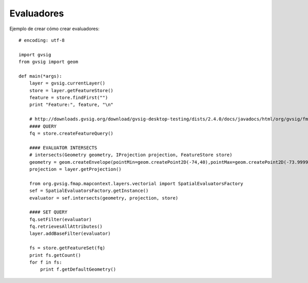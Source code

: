 .. _label-explorers:


Evaluadores
=========

Ejemplo de crear cómo crear evaluadores::

    # encoding: utf-8

    import gvsig
    from gvsig import geom

    def main(*args):
        layer = gvsig.currentLayer()
        store = layer.getFeatureStore()
        feature = store.findFirst("")
        print "Feature:", feature, "\n"
        
        # http://downloads.gvsig.org/download/gvsig-desktop-testing/dists/2.4.0/docs/javadocs/html/org/gvsig/fmap/mapcontext/layers/vectorial/SpatialEvaluatorsFactory.html
        #### QUERY
        fq = store.createFeatureQuery()
        
        #### EVALUATOR INTERSECTS
        # intersects(Geometry geometry, IProjection projection, FeatureStore store)
        geometry = geom.createEnvelope(pointMin=geom.createPoint2D(-74,40),pointMax=geom.createPoint2D(-73.9999,41))
        projection = layer.getProjection()
        
        from org.gvsig.fmap.mapcontext.layers.vectorial import SpatialEvaluatorsFactory
        sef = SpatialEvaluatorsFactory.getInstance()
        evaluator = sef.intersects(geometry, projection, store)

        #### SET QUERY
        fq.setFilter(evaluator)
        fq.retrievesAllAttributes()
        layer.addBaseFilter(evaluator)

        fs = store.getFeatureSet(fq)
        print fs.getCount()
        for f in fs:
            print f.getDefaultGeometry() 
